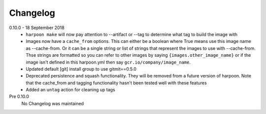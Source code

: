Changelog
=========

0.10.0 - 18 September 2018
    * ``harpoon make`` will now pay attention to --artifact or --tag to determine
      what tag to build the image with
    * Images now have a ``cache_from`` options. This can either be a boolean where
      True means use this image name as --cache-from. Or it can be a single string
      or list of strings that represent the images to use with --cache-from. Thse
      strings are formatted so you can refer to other images by saying
      ``{images.other_image_name}`` or if the image isn't defined in this harpoon.yml
      then say ``gcr.io/company/image_name``.
    * Updated default [git] install group to use gitmit==0.5.0
    * Deprecated persistence and squash functionality. They will be removed from
      a future version of harpoon. Note that the cache_from and tagging
      functionality hasn't been tested well with these features
    * Added an ``untag`` action for cleaning up tags

Pre 0.10.0
    No Changelog was maintained
